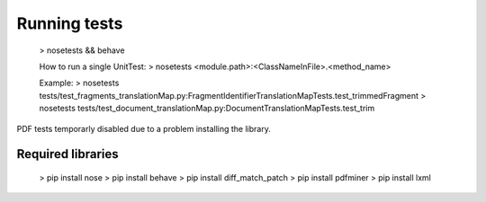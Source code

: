 Running tests
=============

	> nosetests && behave

	How to run a single UnitTest:
	> nosetests <module.path>:<ClassNameInFile>.<method_name>
	
	Example:
	> nosetests tests/test_fragments_translationMap.py:FragmentIdentifierTranslationMapTests.test_trimmedFragment
	> nosetests tests/test_document_translationMap.py:DocumentTranslationMapTests.test_trim
	
PDF tests temporarly disabled due to a problem installing the library.


Required libraries
------------------

	> pip install nose
	> pip install behave
	> pip install diff_match_patch
	> pip install pdfminer
	> pip install lxml
	
	